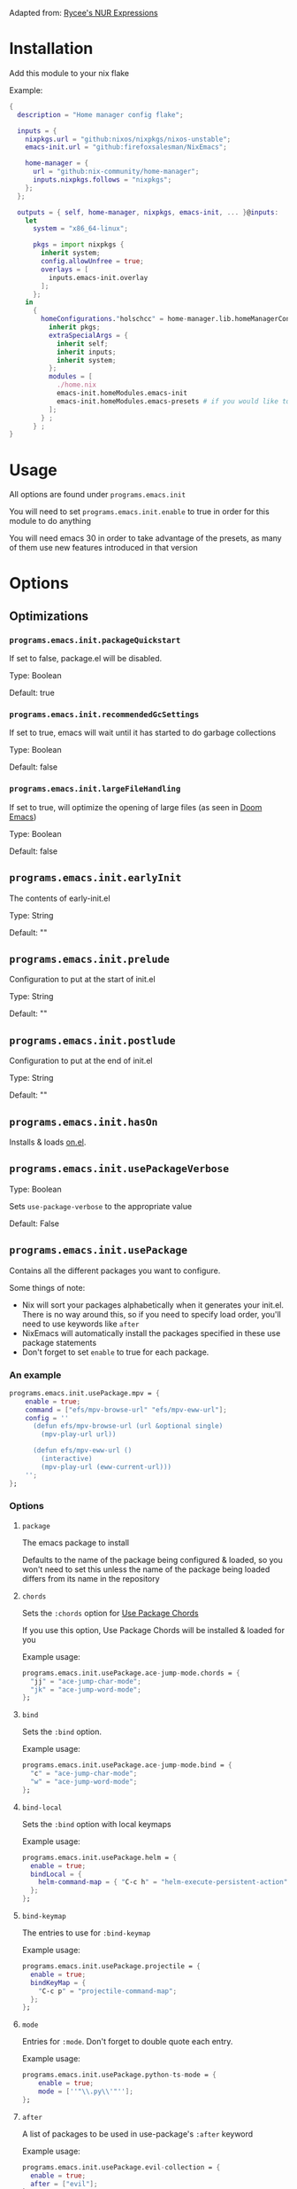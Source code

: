 Adapted from: [[https://gitlab.com/rycee/nur-expressions][Rycee's NUR Expressions]]

* Installation
Add this module to your nix flake

Example:
#+begin_src nix
  {
    description = "Home manager config flake";

    inputs = {
      nixpkgs.url = "github:nixos/nixpkgs/nixos-unstable";
      emacs-init.url = "github:firefoxsalesman/NixEmacs";
      
      home-manager = {
        url = "github:nix-community/home-manager";
        inputs.nixpkgs.follows = "nixpkgs";
      };
    };

    outputs = { self, home-manager, nixpkgs, emacs-init, ... }@inputs:
      let
        system = "x86_64-linux";
        
        pkgs = import nixpkgs {
          inherit system;
          config.allowUnfree = true;
          overlays = [
            inputs.emacs-init.overlay
          ];        
        };
      in
        {
          homeConfigurations."holschcc" = home-manager.lib.homeManagerConfiguration {
            inherit pkgs;
            extraSpecialArgs = {
              inherit self;
              inherit inputs;
              inherit system;
            };
            modules = [
              ./home.nix
              emacs-init.homeModules.emacs-init
              emacs-init.homeModules.emacs-presets # if you would like to use configuration presets
            ];
          } ;
        } ;
  }

#+end_src

* Usage
All options are found under =programs.emacs.init=

You will need to set =programs.emacs.init.enable= to true in order for this module to do anything

You will need emacs 30 in order to take advantage of the presets, as many of them use new features introduced in that version

* Options
** Optimizations
*** =programs.emacs.init.packageQuickstart=
If set to false, package.el will be disabled.

Type: Boolean

Default: true

*** =programs.emacs.init.recommendedGcSettings=
If set to true, emacs will wait until it has started to do garbage collections

Type: Boolean

Default: false

*** =programs.emacs.init.largeFileHandling=
If set to true, will optimize the opening of large files (as seen in [[https://github.com/doomemacs/doomemacs][Doom Emacs]])

Type: Boolean

Default: false

** =programs.emacs.init.earlyInit=
The contents of early-init.el

Type: String

Default: ""

** =programs.emacs.init.prelude=
Configuration to put at the start of init.el

Type: String

Default: ""

** =programs.emacs.init.postlude=
Configuration to put at the end of init.el

Type: String

Default: ""

** =programs.emacs.init.hasOn=
Installs & loads [[https://gitlab.com/axgfn/on.el][on.el]].

** =programs.emacs.init.usePackageVerbose=
Type: Boolean

Sets =use-package-verbose= to the appropriate value

Default: False

** =programs.emacs.init.usePackage=
Contains all the different packages you want to configure.

Some things of note:
+ Nix will sort your packages alphabetically when it generates your init.el. There is no way around this, so if you need to specify load order, you'll need to use keywords like =after=
+ NixEmacs will automatically install the packages specified in these use package statements
+ Don't forget to set =enable= to true for each package.

*** An example
#+begin_src nix
  programs.emacs.init.usePackage.mpv = {
      enable = true;
      command = ["efs/mpv-browse-url" "efs/mpv-eww-url"];
      config = ''
        (defun efs/mpv-browse-url (url &optional single)
          (mpv-play-url url))
      
        (defun efs/mpv-eww-url ()
          (interactive)
          (mpv-play-url (eww-current-url)))
      '';
  };
#+end_src

*** Options
**** =package=
The emacs package to install

Defaults to the name of the package being configured & loaded, so you won't need to set this unless the name of the package being loaded differs from its name in the repository

**** =chords=
Sets the =:chords= option for [[https://github.com/waymondo/use-package-chords][Use Package Chords]]

If you use this option, Use Package Chords will be installed & loaded for you

Example usage:
#+begin_src nix
  programs.emacs.init.usePackage.ace-jump-mode.chords = {
    "jj" = "ace-jump-char-mode";
    "jk" = "ace-jump-word-mode";
  };
#+end_src

**** =bind=
Sets the =:bind= option.

Example usage:
#+begin_src nix
  programs.emacs.init.usePackage.ace-jump-mode.bind = {
    "c" = "ace-jump-char-mode";
    "w" = "ace-jump-word-mode";
  };
#+end_src

**** =bind-local=
Sets the =:bind= option with local keymaps

Example usage:
#+begin_src nix
  programs.emacs.init.usePackage.helm = {
    enable = true;
    bindLocal = {
      helm-command-map = { "C-c h" = "helm-execute-persistent-action"; };
    };
  };
#+end_src

**** =bind-keymap=
The entries to use for =:bind-keymap=

Example usage:
#+begin_src nix
  programs.emacs.init.usePackage.projectile = {
    enable = true;
    bindKeyMap = {
      "C-c p" = "projectile-command-map";
    };
  };
#+end_src

**** =mode=
Entries for =:mode=. Don't forget to double quote each entry.

Example usage:
#+begin_src nix
  programs.emacs.init.usePackage.python-ts-mode = {
      enable = true;
      mode = [''"\\.py\\'"''];
  };
#+end_src

**** =after=
A list of packages to be used in use-package's =:after= keyword

Example usage:
#+begin_src nix
  programs.emacs.init.usePackage.evil-collection = {
    enable = true;
    after = ["evil"];
  };
#+end_src

**** =afterCall=
Entries to use for the =:after-call= option (as seen in [[https://github.com/doomemacs/doomemacs][Doom Emacs]])

Basically, after call defers loading the package until the specified hook is run

Example usage:
#+begin_src nix
  programs.emacs.init.usePackage.eshell-git-prompt = {
    enable = true;
    afterCall = ["eshell-mode"];
  };
#+end_src

**** =defer=
The =:defer= option. Can be a boolean or a positive number

**** =deferIncrementally=
The =:defer-incrementally= option (as seen in [[https://github.com/doomemacs/doomemacs][Doom Emacs]])

When emacs is done loading, incrementally deferred packages will start to load while emacs is idle.

This option can be set to true, or to a list of package names.
+ If it's true, loading will behave as described above
+ If it's a list of package names, those packages will be incrementally loaded first (this is useful for breaking up large packages like org-mode)

Example usage:
#+begin_src nix
  programs.emacs.init.usePackage = {
    nxml = {
      enable = true;
      deferIncrementally = true;
    };

    org = {
      enable = true;
      deferIncrementally = ["calendar" "find-func" "format-spec" "org-macs" "org-compat" "org-faces" "org-entities" "org-list" "org-pcomplete" "org-src" "org-footnote" "org-macro" "ob" "org" "org-agenda" "org-capture" "evil-org-agenda"];
    };
  };
#+end_src

**** =command=
The =:commands= keyword.

Example usage:
#+begin_src nix
  programs.emacs.init.usePackage.nerd-icons = {
    enable = true;
    command = [
      "nerd-icons-octicon"
      "nerd-icons-faicon"
      "nerd-icons-flicon"
      "nerd-icons-wicon"
      "nerd-icons-mdicon"
      "nerd-icons-codicon"
      "nerd-icons-devicon"
      "nerd-icons-ipsicon"
      "nerd-icons-pomicon"
      "nerd-icons-powerline"
    ];
  };
#+end_src

**** =hook=
The =:hook= option for use-package.

Example usage:
#+begin_src nix
  programs.emacs.usePackage.init.eglot = {
    enable = true;
    hook = ["(python-mode . eglot-ensure)"];
  };
#+end_src

**** General.el
Using any of these options will automatically install & load general.
***** Binding keys
You can use shorthand for evil states
+ =:n=- normal
+ =:i=- insert
+ =:v=- visual
+ =:o=- operator
+ =:m=- motion
+ =:e=- emacs
+ =:h=- hybrid
+ =:g=- god

You can also chain them together, for example, if you wish to bind a key in normal, insert, & operator states, you could type =:nio=

This shorthand was inspired by doom's =map!=

****** =general=
Used for global keys in the =:general= option.

In order to facilitate remapping, keys are not quoted automatically.

Example usage:
#+begin_src nix
  programs.emacs.init.usePackage.helpful = {
    enable = true;
    general = {
      "[remap describe-variable]" = "'helpful-variable";
      ''"C-h f"'' = "'helpful-function";
    };
  };
#+end_src
****** =generalOne=
Sets =:general= keybindings with one additional argument (such as evil state, keymap, or leader key)

Example usage:
#+begin_src nix
  programs.emacs.init.usePackage.consult = {
    enable = true;
    generalOne = {
      ":n" = {
        "/" = "'consult-line";
      };
      "org-mode-map" = {
        "M-a" = "'consult-org-heading";
      };
    };
  };
#+end_src

****** =generalTwo=
Sets =:general= options that take 2 arguments (such as evil state, keymap, or leader key)

Example usage:
#+begin_src nix
  programs.emacs.init.usePackage.vundo = {
    enable = true;
    generalTwo = ":n".vundo-mode-map."C-e" = "'vundo-next";
  };
#+end_src

***** =ghook=
The =:ghook= option from general.el

Example usage:
#+begin_src nix
  programs.emacs.init.usePackage.envrc = {
    enable = true;
    ghook = ["('after-init-hook 'envrc-global-mode)"];
  };
#+end_src

***** =gfhook=
The =:gfhook= option from general.el

Example usage:
#+begin_src nix
  programs.emacs.init.usePackage.racket-mode = {
      enable = true;
      gfhook = ["('racket-mode-hook 'hs-minor-mode)"];
  };
#+end_src

**** =defines=
The =:defines= option from use-package.

Takes a list of strings, which should be the names of the functions the package defines

**** =lsp=
Loads & starts lsp-mode upon entering the package's major mode

Example usage:
#+begin_src nix
  programs.emacs.init.usePackage.racket-mode = {
    enable = true;
    lsp = true;
  };
#+end_src

**** =eglot=
Loads & starts eglot upon entering the package's major mode

Example usage:
#+begin_src nix
  programs.emacs.init.usePackage.racket-mode = {
    enable = true;
    eglot = true;
  };
#+end_src

You can also use a string to configure the language server you want to use with [[https://gitlab.com/aidanhall/use-package-eglot][use-package-eglot]]
#+begin_src nix
  programs.emacs.init.usePackage.json5-ts-mode = {
    enable = true;
    eglot = ''("vscode-json-language-server" "--stdio")'';
  };
#+end_src

**** =symex=
Binds =symex-mode-interface= to enter in evil's normal state for the package's major mode. This will also load symex if it isn't already loaded

Setting this option will install symex automatically

Example usage:
#+begin_src nix
  programs.emacs.init.usePackage.racket-mode = {
    enable = true;
    symex = true;
  };
#+end_src

**** =demand=
The =:demand= option from use package.

Type: boolean

**** =diminish=
A list of strings to be passed to the =:diminish= 

If this option is set, diminish will be installed & loaded automatically

**** =functions=
The =:functions= option from use-package.

Takes a list of strings, which should be the names of the functions the package defines

**** =custom=
The =:custom= option

Can be a string or a boolean. String values represent everything that isn't a boolean, so if your custom value is an elisp string, you'll need to quote it twice

Example usage:
#+begin_src nix
  programs.emacs.init.usePackage.dashboard = {
    enable = true;
    custom = {
      dashboard-banner-logo-title = ''"Emacs: The one true desktop environment"'';
      dashboard-center-content = true;
      dashboard-items = '''((recents   . 5)
                            (bookmarks . 5)
                            (projects  . 5)
                            (agenda    . 5))'';
      dashboard-icon-type = "'nerd-icons";
      dashboard-set-heading-icons = true;
      dashboard-set-file-icons = true;
      dashboard-agenda-sort-strategy = "'(time-up)";
    };
  };
#+end_src

**** =config=
Use package's =:config= option. Takes a string

Example usage:
#+begin_src nix
  programs.emacs.init.usePackage.elec-pair = {
    enable = true;
    config = ''
      ;; < & > are not delimiters. Change my mind.
      ;; Courtesy of DT. https://gitlab.com/dwt1/configuring-emacs/-/tree/main/07-the-final-touches?ref_type=heads
      (gsetq electric-pair-inhibit-predicate `(lambda (c)
        (if (or (char-equal c ?<) (char-equal c ?>))
            t
            (,electric-pair-inhibit-predicate c))))
    '';
  };
#+end_src

**** =preface=
Use package's =:preface= option. Takes a string

Example usage:
#+begin_src nix
programs.emacs.init.usePackage.evil-collection = {
  enable = true;
  preface = lib.mkIf hasSwap ''
    (defun nix-emacs-hjkl-rotation (_mode mode-keymaps &rest _rest)
      (evil-collection-translate-key '(normal motion) mode-keymaps
        "e" "j"
        "o" "k"
        "i" "l"
        "n" "h"))
  '';
}; 
#+end_src

**** =extraConfig=
A string containing any extra lines you want to put in your use-package statement. Good for using keywords not explicitly supported by this framework

**** =init=
A string containing all the text for use-package's =:init= option

**** =earlyInit=
Adds the string set in the option to the end of the early-init.el file

**** =extraPackages=
Additional nix packages to add to =home.packages= when this package is enabled

**** =babel=
Lets the user specify a language to use =org-babel-do-load-languages= on.

Example:
#+begin_src nix
  programs.emacs.init.usePackage.ob-hy = {
    enable = true;
    babel = lib.mkIf ide.org.enable "hy";
  };
#+end_src

** Configuration Presets
*** ide
**** Eglot
***** =programs.emacs.init.ide.eglot.enable= 
A boolean that will enable eglot for all languages in the language support presets.

This is the language server client that will receive the most support

Default: =false=

***** =programs.emacs.init.ide.eglot.preset= 
A boolean that enables eglot's preset.

Notable package additions:
+ [[https://github.com/jdtsmith/eglot-booster][eglot booster]]
+ [[https://github.com/nemethf/eglot-x][eglot-x]]

Default: =false=

**** Lsp
***** =programs.emacs.init.ide.lsp.enable= 
A boolean that will enable lsp-mode for all languages in the language support presets

Default: =false=

***** =programs.emacs.init.ide.lsp.preset= 
A boolean that enables lsp-mode's preset, which is largely borrowed from Doom

Default: =false=

**** Lspce
***** =programs.emacs.init.ide.lspce.enable= 
A boolean that will enable lspce-mode for all languages in the language support presets

Default: =false=

***** =programs.emacs.init.ide.lspce.preset= 
A boolean that enables lspce's preset. Doesn't do anything too interesting on its own, but it will enable eldoc-box if you have hoverDoc enabled

Default: =false=

**** Lsp Bridge
***** =programs.emacs.init.ide.lsp-bridge.enable= 
A boolean that will enable lsp-bridge-mode for most languages in the language support presets. It also enables lsp-bridge's preset.

No new language servers will be supported by this framework

Default: =false=

**** =programs.emacs.init.ide.symex=
A boolean that will enable symex for all languages in the language support presets

Default: =false=

**** =programs.emacs.init.ide.hoverDoc=
A boolean that will enable hoverdoc whenever it's relevant.

For eglot, lspce, & emacs-lisp mode, this is done with [[https://github.com/casouri/eldoc-box][eldoc-box]]. For lsp-mode, this is done with lsp-ui

**** =programs.emacs.init.ide.breadcrumb=
A boolean that will enable breadcrumbs in emacs-lisp-mode, eglot-mode, lsp-mode, & lspce-mode

**** Flymake
***** =programs.emacs.init.ide.flymake.enable=
Enables flymake in all languages where it's useful.

***** =programs.emacs.init.ide.flymake.preset=
Enables the flymake preset configuration (largely borrowed from doom)

**** Flycheck
***** =programs.emacs.init.ide.flycheck.enable=
Enables flycheck in all languages where it's useful.

***** =programs.emacs.init.ide.flycheck.preset=
Enables the flycheck preset configuration (largely borrowed from doom)

**** =programs.emacs.init.ide.project=
Enables the preset for project.el.

Notable additions:
+ a lot more project root markers
+ [[https://github.com/mohkale/projection][projection]]. =projection-multi-compile= is bound to enter in the =project-mode-map=

**** =programs.emacs.init.ide.projectile=
Enables the preset for projectile.

**** Language Support
Every option here can be found under =programs.emacs.init.ide.languages=

If =programs.emacs.init.ide.eglot.enable= or =programs.emacs.init.ide.lsp.enable= are set to true, appropriate language servers will be installed automatically

***** =bash.enable=
Boolean value that enables bash support

***** =clojure.enable=
Boolean value that enables clojure support

***** c
****** =c.enable=
Boolean value that enables c support

****** =c.preferClangd=
Boolean value that installs clangd when an language server client is enabled instead of ccls

***** =coffeescript.enable=
Boolean value that enables coffeescript support.

***** =common-lisp.enable=
Boolean value that enables common-lisp support.

sbcl is installed automatically for use with sly. Altering =programs.emacs.init.usePackage.sly.custom.inferior-lisp-program= will stop this behaviour, if it is unwanted.

I stole this module from Doom Emacs

***** =csharp.enable=
Boolean value that enables c sharp support.

Because I couldn't find a working copy of omnisharp in the nix repos, you're stuck with csharp ls

This module was slightly stolen from doom, but I did trim it down quite a lot

***** css
****** =css.enable=
Boolean value that enables css support

****** =css.emmet=
Boolean value that enables emmet in css buffers

***** dart
****** =dart.enable=
Boolean value that enables dart support. You will need to install the language server yourself, since I can't find it in nixpkgs

****** =flutter.enable=
Boolean value that enables flutter support

***** =emacs-lisp.enable=
This module was borrowed from doom.

Enables additional tools to assist in writing emacs lisp packages.

***** =erlang.enable=
Boolean option that enables erlang support

***** =fennel.enable=
Boolean option that enables fennel support

***** =forth.enable=
Boolean option that enables forth support

***** =go.enable=
Boolean option that enables go support

***** =gradle.enable=
Boolean option that enables gradle support

***** =haskell.enable=
Boolean option that enables haskell support

Due to crashes, symex is currently disabled

***** html
****** =html.enable=
Boolean option that enables html support

****** =html.emmet=
Boolean value that enables emmet in css buffers

***** =hy.enable=
Boolean option that enables hy support

***** =java.enable=
Boolean option that enables java support

***** =javascript.enable=
Boolean option that enables javascript support

***** =json.enable=
Boolean option that enables json support

***** =julia.enable=
Boolean option that enables julia support. You will need to install julia yourself

***** =kotlin.enable=
Boolean option that enables kotlin support

***** latex
Many thanks to David Wilson, who I took the original version of this config from. It's since changed quite a lot

****** =latex.enable=
Boolean option that enables latex support

****** =latex.magicLatexBuffer=
Boolean option that enables [[https://github.com/zk-phi/magic-latex-buffer][Magic Latex Buffer]], in order to make your latex buffers look pretty

****** =latex.cdlatex=
Boolean option that enables [[https://github.com/cdominik/cdlatex][cdlatex]] for fast completions

****** =latex.preferTexlab=
If an lsp client is enabled & this variable is set to true, install [[https://github.com/latex-lsp/texlab][texlab]] instead of [[https://ctan.org/pkg/digestif][digestif]]

***** =ledger.enable=
Enables ledger support

***** =lua.enable=
Boolean value that enables lua support

***** =markdown.enable=
Boolean that enables markdown support

***** =nix.enable=
Boolean that enables nix support.

A small portion was stolen from doom.

***** Org
****** =org.enable=
Boolean option that enables org support

****** Aesthetics
******* =org.aesthetics.enable=
Enables [[https://github.com/minad/org-modern][org-modern]] & [[https://github.com/jdtsmith/org-modern-indent][org-modern-indent]]

******* =org.aesthetics.headerFont=
The font to use for org headers. Defaults to ="Liberation Serif"=.

****** Capture Templates
******* =org.captureTemplates.enables=
Enables doom's org capture templates

******* =org.captureTemplates.notesFile=
The file in your org-directory to put your notes in. Defaults to ="notes.org"=

******* =org.captureTemplates.journalFIle=
The file in your org-directory to put your journal entries in. Defaults to ="journal.org"=

***** =plantuml.enable=
Boolean that enables plantuml support.

Plantuml will be installed automatically. You can prevent this by altering =programs.emacs.init.usePackage.plantuml-mode.custom.plantuml-executable-path= & =programs.emacs.init.usePackage.plantuml-mode.custom.org-plantuml-executable-path=

***** =prolog.enable=
Boolean option that enables prolog support

***** =pug.enable=
Boolean option that enables pug support

***** =purescript.enable=
Boolean option that enables purescript support

***** python
****** =python.enable=
Boolean option that enables python support

****** =python.jupyter=
Enables [[https://github.com/astoff/code-cells.el][code-cells]], allowing you to edit jupyter notebooks in
emacs.

This does not give you the ability to interact with jupyter from emacs.

****** =python.language-server=
A string determining what language server to install, if a language server client is enabled

Options include:
+ basedpyright
+ pylsp
+ pyright
+ jedi

Inputting any other text will result in no language server being installed

Based pyright config originates from here: https://gregnewman.io/blog/emacs-take-two/

***** =racket.enable=
Boolean option to enable racket support.

Note that you will need to install the language server yourself, since it's not in the nix repos

***** =r.enable=
Boolean option to enable r support.

***** =ruby.enable=
Boolean option to enable ruby support.

The module is largely stolen from doom emacs, although a lot of packages were not included

***** =rust.enable=
Boolean option to enable rust support.

***** =scala.enable=
Boolean option to enable scala support.

You will need to install sbt yourself in order to use [[https://github.com/hvesalai/emacs-sbt-mode][sbt-mode]]

This module was largely stolen from doom emacs

***** =scheme.enable=
Boolean option to enable scheme support.

Currently only works with eglot

***** =sql.enable=
Boolean option to enable sql support.

***** =toml.enable=
Boolean option to enable toml support.

***** =typescript.enable=
Boolean option to enable typescript support.

***** =vimscript.enable=
Boolean option to enable vimscript support.

***** =xml.enable=
Boolean option to enable xml support.

***** =zenscript.enable=
Boolean option to enable zenscript support.

***** =zig.enable=
Boolean option to enable zig support.

*** keybinds
**** evil
***** =programs.emacs.init.keybinds.evil.enable=
Boolean that enables support for evil mode.

Because we're using =C-u= to scroll, =M-u= is the universal argument.

***** keys
These variables can be used to easily alter some of evil's motion keys, both for itself, & for other modules that use it

Symex's keybinds will not be modified, since that is done by modifying the variable =symex--evil-keyspec=. If the framework were to do this, it would make it harder for the user to modify those keybinds further

****** =programs.emacs.init.keybinds.evil.keys.up=
Defaults to ="k"=.

****** =programs.emacs.init.keybinds.evil.keys.down=
Defaults to ="j"=.

****** =programs.emacs.init.keybinds.evil.keys.forward=
Defaults to ="l"=.

****** =programs.emacs.init.keybinds.evil.keys.backward=
Defaults to ="h"=.

****** =programs.emacs.init.keybinds.evil.keys.evil-collection-swap-keys=
A string of keys to be swapped.
Example: (new keys are on the left, old keys are on the right)
#+begin_src nix
programs.emacs.init.keybinds.evil.keys.evil-collection-swap-keys = ''
  "e" "j"
  "o" "k"
  "n" "h"
  "i" "l"
'';
#+end_src
**** leader keys
Bindings for global-leader:
+ h: help-map
+ f: find-file
+ P: project-prefix-map or projectile-command-map (depending on which of the two you enabled)
+ o: org bindings (if you enabled org's preset)
  - a: org-agenda
  - p: org-capture

Bindings for local-leader:
+ org-mode (if org's preset is enabled):
  - e: org-export-dispatch
  - i: org-toggle-inline-images
  - b: org-edit-special (edits a code block)
+ eglot (if eglot's preset is enabled)
  - f: eglot-format-buffer
  - a: eglot-code-actions
  - d: eldoc-doc-buffer
+ racket (if racket's preset is enabled)
  - .: racket-xp-describe
  - r: racket-run
+ python (if python's preset is enabled)
  - r: python-shell-send-buffer
  - e: code-cells-eval (if jupyter support is enabled)
+ clojure (if clojure's preset is enabled)
  - s: cider-jack-in (starts cider)
+ prolog (if prolog's preset is enabled)
  - r: run-prolog
+ latex (if latex's preset is enabled)
  - p: preview-at-point
  - u: preview-clearout-at-point (unpreview)

***** =programs.emacs.init.keybinds.leader-keys.enable=
Enables leader keys. (global-leader for global bindings & local-leader for local bindings)

***** =programs.emacs.init.keybinds.leader-keys.globalPrefix=
The prefix key to be used by global-leader (ie. "s" "S" "C" or "M")

***** =programs.emacs.init.keybinds.leader-keys.localPrefix=
The prefix key to be used by local-leader (ie. "s" "S" "C" or "M")

**** =programs.emacs.init.keybinds.undo.enable=
Enables linear undos with [[https://melpa.org/#/undo-fu][undo-fu]]

**** =programs.emacs.init.keybinds.doomEscape.enable=
Enables doom/escape, as seen in doom emacs.
+ =C-g= will run doom/escape.
+ If you're using evil, hitting escape while in normal mode will run doom/escape
+ Functions can be added to doom-escape-hook in order to run them whenever doom/escape runs

**** Which Key
***** =programs.emacs.init.keybinds.whichKey.enable=
Enables [[https://github.com/justbur/emacs-which-key][which-key]]

***** =programs.emacs.init.keybinds.whichKey.posframe.enable=
Creates a posframe popup for which-key

***** =programs.emacs.init.keybinds.whichKey.posframe.unparent=
Posframe appears in a new frame, which can be useful if you use exwm.

**** =programs.emacs.init.keybinds.god.enable=
Enables [[https://github.com/emacsorphanage/god-mode][god-mode]]. This module is borrowed from doom.

If =programs.emacs.init.keybinds.evil.enable= is true, [[https://github.com/gridaphobe/evil-god-state][evil-god-state]] will be installed.
+ You can enter it with =,= & exit it with =ESC=.
+ Pressing =RET= will enter emacs state

If =programs.emacs.init.keybinds.doomEscape.enable= is true, =doom/escape= will exit god state
